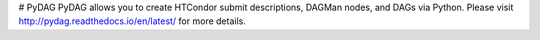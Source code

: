 # PyDAG
PyDAG allows you to create HTCondor submit descriptions, DAGMan nodes, and DAGs
via Python. Please visit http://pydag.readthedocs.io/en/latest/ for more
details.
